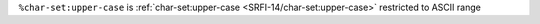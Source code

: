 ``%char-set:upper-case`` is :ref:`char-set:upper-case
<SRFI-14/char-set:upper-case>` restricted to ASCII range

